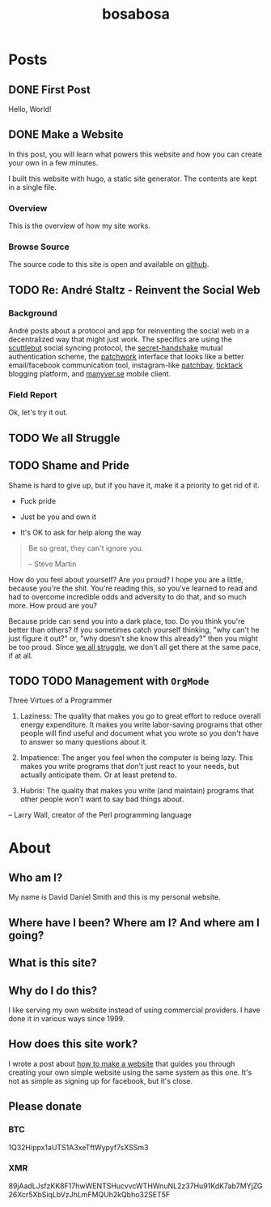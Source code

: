 #+TITLE: bosabosa
#+STARTUP: logdone
#+HUGO_BASE_DIR: ./

* Posts
:PROPERTIES:
:EXPORT_HUGO_SECTION: posts
:EXPORT_HUGO_AUTO_SET_LASTMOD: t
:END:
** DONE First Post
CLOSED: [2018-10-18 Thu 16:31]
:PROPERTIES:
:EXPORT_FILE_NAME: first-post
:END:
:LOGBOOK:
- State "DONE"       from "TODO"       [2018-10-18 Thu 16:31] \\
  First post!
:END:
 Hello, World!
** DONE Make a Website
CLOSED: [2018-10-18 Thu 19:46]
:LOGBOOK:
- State "DONE"       from "TODO"       [2018-10-18 Thu 19:46] \\
  It's up, so this is not TODO. Although it can be better :)
:END:
:PROPERTIES:
#+HUGO_AUTO_SET_LASTMOD: t
:EXPORT_FILE_NAME: make-a-website
:END:
#+begin_details
#+begin_summary
In this post, you will learn what powers this website and how you can create your own in a few minutes.
#+end_summary
I built this website with hugo, a static site generator. The contents are kept in a single file.
#+end_details

*** Overview
 This is the overview of how my site works.

# Insert diagram here.

*** Browse Source

The source code to this site is open and available on [[https://github.com/dds/www.bosabosa.org][github]].

** TODO Re: André Staltz - Reinvent the Social Web
:PROPERTIES:
:EXPORT_FILE_NAME: reinvent-the-social-web
:SOURCE: [[https://staltz.com/reinvent-the-social-web.html][André Staltz - Reinvent the Social Web]]
:CAPTURED: [2018-10-18 Thu 18:25]
:END:

*** Background

André posts about a protocol and app for reinventing the social web in a decentralized way that might just work. The specifics are using the [[https://www.scuttlebutt.nz/][scuttlebut]] social syncing protocol, the [[https://github.com/auditdrivencrypto/secret-handshake][secret-handshake]] mutual authentication scheme, the [[https://github.com/ssbc/patchwork][patchwork]] interface that looks like a better email/facebook communication tool, instagram-like [[https://github.com/ssbc/patchbay][patchbay]], [[https://github.com/ticktackim/ticktack-network][ticktack]] blogging platform, and [[https://www.manyver.se/][manyver.se]] mobile client.

*** Field Report

Ok, let's try it out.


** TODO We all Struggle
:PROPERTIES:
:EXPORT_FILE_NAME: we-all-struggle
:END:

** TODO Shame and Pride
:PROPERTIES:
:EXPORT_FILE_NAME: shame-and-pride
:END:
#+begin_summary
Shame is hard to give up, but if you have it, make it a priority to get rid of it.

 - Fuck pride

 - Just be you and own it

 - It's OK to ask for help along the way

#+end_summary
#+begin_quote
Be so great, they can't ignore you.

-- Steve Martin
#+end_quote

How do you feel about yourself? Are you proud? I hope you are a little, because you're the shit. You're reading this, so you've learned to read and had to overcome incredible odds and adversity to do that, and so much more. How proud are you?

Because pride can send you into a dark place, too. Do you think you're better than others? If you sometimes catch yourself thinking, "why can't he just figure it out?" or, "why doesn't she know this already?" then you might be too proud. Since [[/posts/we-all-struggle][we all struggle]], we don't all get there at the same pace, if at all.


** TODO TODO Management with =OrgMode=
:PROPERTIES:
:EXPORT_FILE_NAME: todo-management-orgmode
:END:

#+begin_summary
Three Virtues of a Programmer

1. Laziness: The quality that makes you go to great effort to reduce overall energy expenditure. It makes you write labor-saving programs that other people will find useful and document what you wrote so you don't have to answer so many questions about it.

2. Impatience: The anger you feel when the computer is being lazy. This makes you write programs that don't just react to your needs, but actually anticipate them. Or at least pretend to.

3. Hubris: The quality that makes you write (and maintain) programs that other people won't want to say bad things about.

-- Larry Wall, creator of the Perl programming language
#+end_summary

* About
:PROPERTIES:
:EXPORT_HUGO_SECTION: /
:EXPORT_FILE_NAME: about
:EXPORT_HUGO_MENU: :menu "main" :title "About"
:EXPORT_DATE: [2018-10-18 Thu 16:31]
:END:
** Who am I?

My name is David Daniel Smith and this is my personal website.

** Where have I been? Where am I? And where am I going?
** What is this site?
** Why do I do this?
I like serving my own website instead of using commercial providers. I have done it in various ways since 1999.

** How does this site work?

I wrote a post about [[/posts/make-a-website][how to make a website]] that guides you through creating your own simple website using the same system as this one. It's not as simple as signing up for facebook, but it's close.

# Local Variables:
# org-hugo-auto-export-on-save: t
# End:

** Please donate
*** BTC
1Q32Hippx1aUTS1A3xeTftWypyf7sXSSm3
*** XMR
89jAadLJsfzKK8F17hwWENTSHucvvcWTHWnuNL2z37Hu91KdK7ab7MYjZG26Xcr5XbSiqLbVzJhLmFMQUh2kQbho32SET5F
